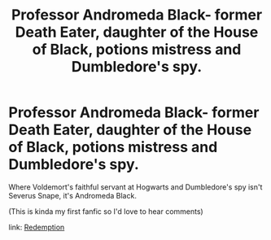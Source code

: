 #+TITLE: Professor Andromeda Black- former Death Eater, daughter of the House of Black, potions mistress and Dumbledore's spy.

* Professor Andromeda Black- former Death Eater, daughter of the House of Black, potions mistress and Dumbledore's spy.
:PROPERTIES:
:Author: ZealousidealGap9478
:Score: 5
:DateUnix: 1611125489.0
:DateShort: 2021-Jan-20
:FlairText: Self-Promotion
:END:
Where Voldemort's faithful servant at Hogwarts and Dumbledore's spy isn't Severus Snape, it's Andromeda Black.

(This is kinda my first fanfic so I'd love to hear comments)

link: [[https://archiveofourown.org/works/28853364/chapters/70775709][Redemption]]

